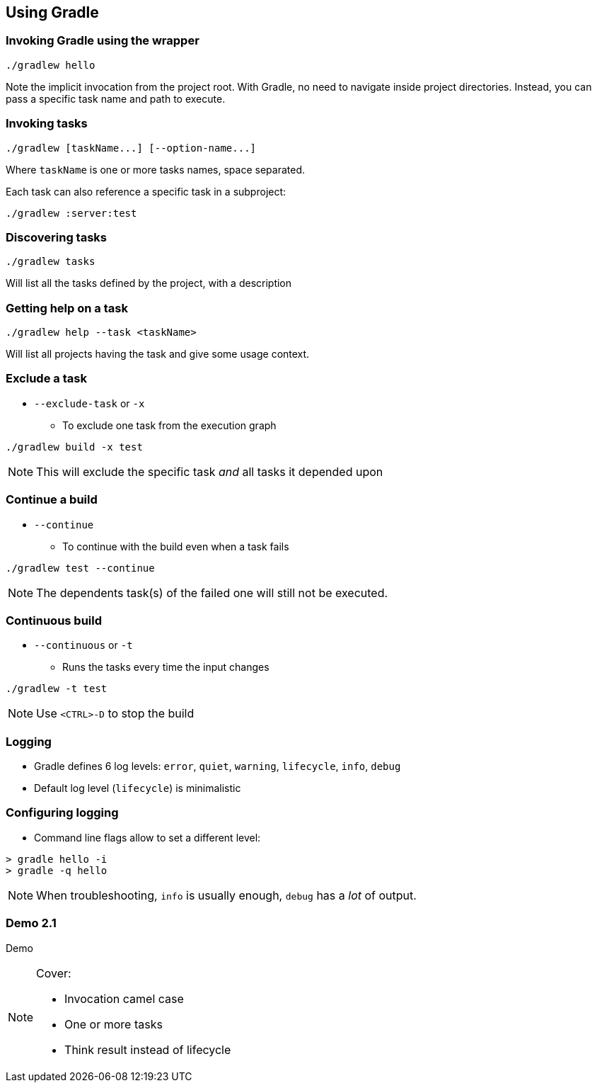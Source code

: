 == Using Gradle

=== Invoking Gradle using the wrapper

[source]
----
./gradlew hello
----

Note the implicit invocation from the project root.
With Gradle, no need to navigate inside project directories.
Instead, you can pass a specific task name and path to execute.

=== Invoking tasks

[source]
----
./gradlew [taskName...] [--option-name...]
----

Where `taskName` is one or more tasks names, space separated.

Each task can also reference a specific task in a subproject:

[source]
----
./gradlew :server:test
----

=== Discovering tasks

[source]
----
./gradlew tasks
----

Will list all the tasks defined by the project, with a description

=== Getting help on a task

[source]
----
./gradlew help --task <taskName>
----

Will list all projects having the task and give some usage context.

=== Exclude a task

* `--exclude-task` or `-x`
** To exclude one task from the execution graph
[source]
----
./gradlew build -x test
----

NOTE: This will exclude the specific task _and_ all tasks it depended upon

=== Continue a build

* `--continue`
** To continue with the build even when a task fails
[source]
----
./gradlew test --continue
----

NOTE: The dependents task(s) of the failed one will still not be executed.

=== Continuous build

* `--continuous` or `-t`
** Runs the tasks every time the input changes
[source]
----
./gradlew -t test
----

NOTE: Use `<CTRL>-D` to stop the build

=== Logging

* Gradle defines 6 log levels: `error`, `quiet`, `warning`, `lifecycle`, `info`, `debug`
* Default log level (`lifecycle`) is minimalistic

=== Configuring logging

* Command line flags allow to set a different level:
[source]
----
> gradle hello -i
> gradle -q hello
----

NOTE: When troubleshooting, `info` is usually enough, `debug` has a _lot_ of output.

[%notitle]
[state=demo]
=== Demo 2.1

Demo

[NOTE.speaker]
--
Cover:

* Invocation camel case
* One or more tasks
* Think result instead of lifecycle
--
